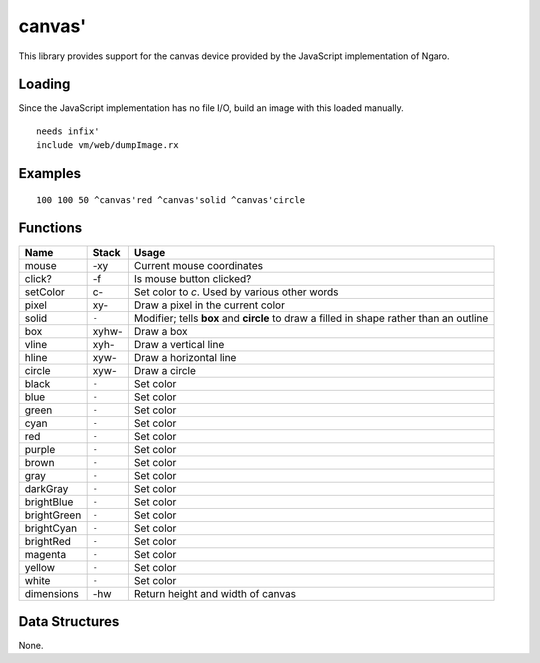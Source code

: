 =======
canvas'
=======
This library provides support for the canvas device provided by the
JavaScript implementation of Ngaro.


Loading
=======
Since the JavaScript implementation has no file I/O, build an image with
this loaded manually.

::

  needs infix'
  include vm/web/dumpImage.rx


Examples
========

::

  100 100 50 ^canvas'red ^canvas'solid ^canvas'circle


Functions
=========

+---------------+-----------+-------------------------------------------------+
| Name          | Stack     | Usage                                           |
+===============+===========+=================================================+
| mouse         |     -xy   |  Current mouse coordinates                      |
+---------------+-----------+-------------------------------------------------+
| click?        |     -f    |  Is mouse button clicked?                       |
+---------------+-----------+-------------------------------------------------+
| setColor      |    c-     |  Set color to *c*. Used by various other words  |
+---------------+-----------+-------------------------------------------------+
| pixel         |   xy-     |  Draw a pixel in the current color              |
+---------------+-----------+-------------------------------------------------+
| solid         |   ``-``   |  Modifier; tells **box** and **circle** to draw |
|               |           |  a filled in shape rather than an outline       |
+---------------+-----------+-------------------------------------------------+
| box           | xyhw-     |  Draw a box                                     |
+---------------+-----------+-------------------------------------------------+
| vline         |  xyh-     |  Draw a vertical line                           |
+---------------+-----------+-------------------------------------------------+
| hline         |  xyw-     |  Draw a horizontal line                         |
+---------------+-----------+-------------------------------------------------+
| circle        |  xyw-     |  Draw a circle                                  |
+---------------+-----------+-------------------------------------------------+
| black         |   ``-``   |  Set color                                      |
+---------------+-----------+-------------------------------------------------+
| blue          |   ``-``   |  Set color                                      |
+---------------+-----------+-------------------------------------------------+
| green         |   ``-``   |  Set color                                      |
+---------------+-----------+-------------------------------------------------+
| cyan          |   ``-``   |  Set color                                      |
+---------------+-----------+-------------------------------------------------+
| red           |   ``-``   |  Set color                                      |
+---------------+-----------+-------------------------------------------------+
| purple        |   ``-``   |  Set color                                      |
+---------------+-----------+-------------------------------------------------+
| brown         |   ``-``   |  Set color                                      |
+---------------+-----------+-------------------------------------------------+
| gray          |   ``-``   |  Set color                                      |
+---------------+-----------+-------------------------------------------------+
| darkGray      |   ``-``   |  Set color                                      |
+---------------+-----------+-------------------------------------------------+
| brightBlue    |   ``-``   |  Set color                                      |
+---------------+-----------+-------------------------------------------------+
| brightGreen   |   ``-``   |  Set color                                      |
+---------------+-----------+-------------------------------------------------+
| brightCyan    |   ``-``   |  Set color                                      |
+---------------+-----------+-------------------------------------------------+
| brightRed     |   ``-``   |  Set color                                      |
+---------------+-----------+-------------------------------------------------+
| magenta       |   ``-``   |  Set color                                      |
+---------------+-----------+-------------------------------------------------+
| yellow        |   ``-``   |  Set color                                      |
+---------------+-----------+-------------------------------------------------+
| white         |   ``-``   |  Set color                                      |
+---------------+-----------+-------------------------------------------------+
| dimensions    |     -hw   |  Return height and width of canvas              |
+---------------+-----------+-------------------------------------------------+


Data Structures
===============
None.

